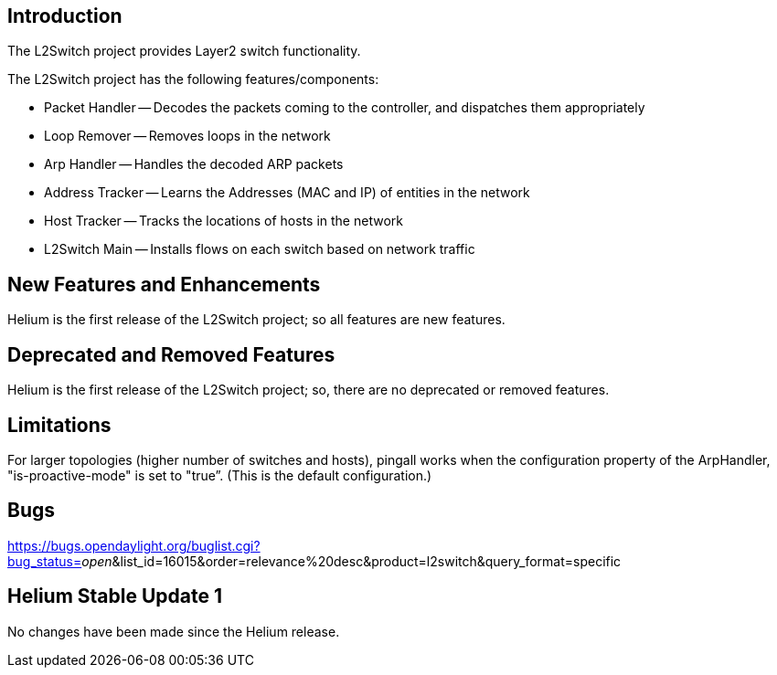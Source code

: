 [[introduction]]
== Introduction

The L2Switch project provides Layer2 switch functionality.

The L2Switch project has the following features/components:

* Packet Handler -- Decodes the packets coming to the controller, and
dispatches them appropriately
* Loop Remover -- Removes loops in the network
* Arp Handler -- Handles the decoded ARP packets
* Address Tracker -- Learns the Addresses (MAC and IP) of entities in
the network
* Host Tracker -- Tracks the locations of hosts in the network
* L2Switch Main -- Installs flows on each switch based on network
traffic

[[new-features-and-enhancements]]
== New Features and Enhancements

Helium is the first release of the L2Switch project; so all features are
new features.

[[deprecated-and-removed-features]]
== Deprecated and Removed Features

Helium is the first release of the L2Switch project; so, there are no
deprecated or removed features.

[[limitations]]
== Limitations

For larger topologies (higher number of switches and hosts), pingall
works when the configuration property of the ArpHandler,
"is-proactive-mode" is set to "true”. (This is the default
configuration.)

[[bugs]]
== Bugs

https://bugs.opendaylight.org/buglist.cgi?bug_status=__open__&list_id=16015&order=relevance%20desc&product=l2switch&query_format=specific

[[helium-stable-update-1]]
== Helium Stable Update 1

No changes have been made since the Helium release.
